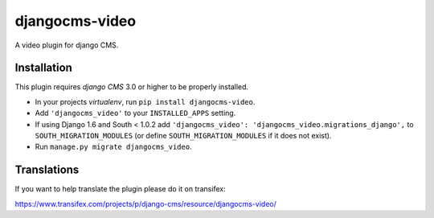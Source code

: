 djangocms-video
===============

A video plugin for django CMS.


Installation
------------

This plugin requires `django CMS` 3.0 or higher to be properly installed.

* In your projects `virtualenv`, run ``pip install djangocms-video``.
* Add ``'djangocms_video'`` to your ``INSTALLED_APPS`` setting.
* If using Django 1.6 and South < 1.0.2 add ``'djangocms_video': 'djangocms_video.migrations_django',``
  to ``SOUTH_MIGRATION_MODULES``  (or define ``SOUTH_MIGRATION_MODULES`` if it
  does not exist).
* Run ``manage.py migrate djangocms_video``.


Translations
------------

If you want to help translate the plugin please do it on transifex:

https://www.transifex.com/projects/p/django-cms/resource/djangocms-video/



